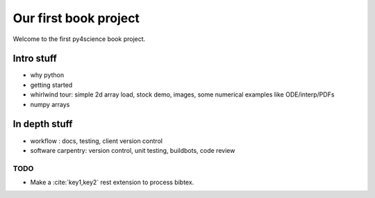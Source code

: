 ======================
Our first book project
======================

Welcome to the first py4science book project.

Intro stuff
-------------

* why python

* getting started

* whirlwind tour: simple 2d array load, stock demo, images, some
  numerical examples like ODE/interp/PDFs

* numpy arrays

In depth stuff
-----------------

* workflow : docs, testing, client version control

* software carpentry: version control, unit testing, buildbots, code
  review



TODO
====

* Make a :cite:`key1,key2` rest extension to process bibtex.

